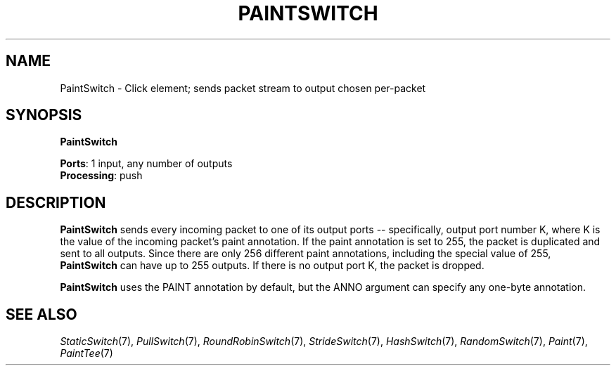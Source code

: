 .\" -*- mode: nroff -*-
.\" Generated by 'click-elem2man' from '../elements/standard/paintswitch.hh:6'
.de M
.IR "\\$1" "(\\$2)\\$3"
..
.de RM
.RI "\\$1" "\\$2" "(\\$3)\\$4"
..
.TH "PAINTSWITCH" 7click "12/Oct/2017" "Click"
.SH "NAME"
PaintSwitch \- Click element;
sends packet stream to output chosen per-packet
.SH "SYNOPSIS"
\fBPaintSwitch\fR

\fBPorts\fR: 1 input, any number of outputs
.br
\fBProcessing\fR: push
.br
.SH "DESCRIPTION"
\fBPaintSwitch\fR sends every incoming packet to one of its output ports --
specifically, output port number K, where K is the value of the
incoming packet's paint annotation.  If the paint annotation is set to
255, the packet is duplicated and sent to all outputs.  Since there
are only 256 different paint annotations, including the special value
of 255, \fBPaintSwitch\fR can have up to 255 outputs.  If there is no output
port K, the packet is dropped.
.PP
\fBPaintSwitch\fR uses the PAINT annotation by default, but the ANNO argument can
specify any one-byte annotation.
.PP

.SH "SEE ALSO"
.M StaticSwitch 7 ,
.M PullSwitch 7 ,
.M RoundRobinSwitch 7 ,
.M StrideSwitch 7 ,
.M HashSwitch 7 ,
.M RandomSwitch 7 ,
.M Paint 7 ,
.M PaintTee 7

